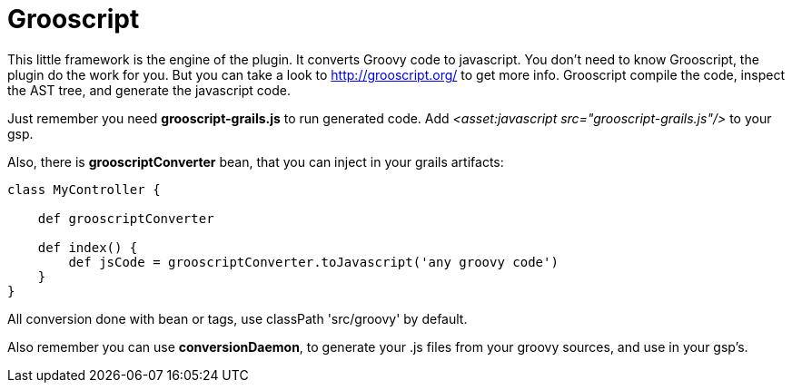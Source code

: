 
[[_grooscript]]
= Grooscript

This little framework is the engine of the plugin. It converts Groovy code to javascript.
You don't need to know Grooscript, the plugin do the work for you. But you can
take a look to http://grooscript.org/ to get more info. Grooscript compile the code,
inspect the AST tree, and generate the javascript code.

Just remember you need *grooscript-grails.js* to run generated code. Add _<asset:javascript src="grooscript-grails.js"/>_ to your gsp.

Also, there is *grooscriptConverter* bean, that you can inject in your grails artifacts:

[source,groovy]
--
class MyController {

    def grooscriptConverter

    def index() {
        def jsCode = grooscriptConverter.toJavascript('any groovy code')
    }
}
--

All conversion done with bean or tags, use classPath 'src/groovy' by default.

Also remember you can use *conversionDaemon*, to generate your .js files from your groovy
sources, and use in your gsp's.